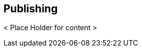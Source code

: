 // vim: set syntax=asciidoc:

// Start of document parameters

:toc: macro
:icons: font
:awestruct-layout: asciidoctor

// End of document parameters

== Publishing

< Place Holder for content >
